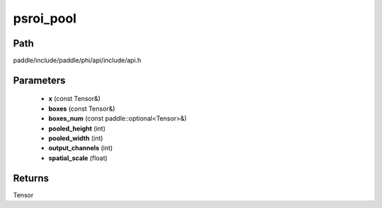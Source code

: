 .. _en_api_paddle_experimental_psroi_pool:

psroi_pool
-------------------------------

.. cpp:function:: Tensor psroi_pool ( const Tensor & x , const Tensor & boxes , const paddle::optional<Tensor> & boxes_num , int pooled_height , int pooled_width , int output_channels , float spatial_scale ) ;


Path
:::::::::::::::::::::
paddle/include/paddle/phi/api/include/api.h

Parameters
:::::::::::::::::::::
	- **x** (const Tensor&)
	- **boxes** (const Tensor&)
	- **boxes_num** (const paddle::optional<Tensor>&)
	- **pooled_height** (int)
	- **pooled_width** (int)
	- **output_channels** (int)
	- **spatial_scale** (float)

Returns
:::::::::::::::::::::
Tensor
